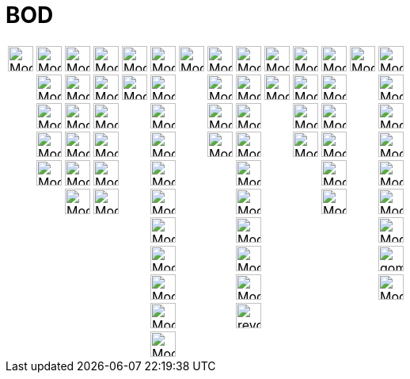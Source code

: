 = BOD
ifdef::env-github[:imagesdir: /fr/modules/ROOT/assets/images]

[cols=",,,,,,,,,,,,,",]
|===
|image:Mode_move.png[Mode move.png,width=32,height=32] |image:Mode_point.png[Mode point.png,width=32,height=32]
|image:Mode_join.png[Mode join.png,width=32,height=32] |image:Mode_orthogonalthreed.png[Mode
orthogonalthreed.png,width=32,height=32] |image:Mode_polygon.png[Mode polygon.png,width=32,height=32]
|image:Mode_circleaxispoint.png[Mode circleaxispoint.png,width=32,height=32] |image:Mode_intersectioncurve.png[Mode
intersectioncurve.png,width=32,height=32] |image:Mode_planethreepoint.png[Mode planethreepoint.png,width=32,height=32]
|image:Mode_pyramid.png[Mode pyramid.png,width=32,height=32] |image:Mode_sphere2.png[Mode
sphere2.png,width=32,height=32] |image:Mode_angle.png[Mode angle.png,width=32,height=32]
|image:Mode_mirroratplane.png[Mode mirroratplane.png,width=32,height=32] |image:Mode_text.png[Mode
text.png,width=32,height=32] |image:Mode_rotateview.png[Mode rotateview.png,width=32,height=32]

| |image:Mode_pointonobject.png[Mode pointonobject.png,width=32,height=32] |image:Mode_segment.png[Mode
segment.png,width=32,height=32] |image:Mode_parallel.png[Mode parallel.png,width=32,height=32] 
|image:32px-Mode_regularpolygon.svg.png[Mode regularpolygon.svg,width=32,height=32]
|image:Mode_circlepointradiusdirection.png[Mode circlepointradiusdirection.png,width=32,height=32] |
|image:Mode_plane.png[Mode plane.png,width=32,height=32] |image:Mode_prism.png[Mode prism.png,width=32,height=32]
|image:Mode_spherepointradius.png[Mode spherepointradius.png,width=32,height=32] |image:Mode_distance.png[Mode
distance.png,width=32,height=32] |image:Mode_mirroratline.png[Mode mirroratline.png,width=32,height=32] |
|image:Mode_translateview.png[Mode translateview.png,width=32,height=32]

| |image:Mode_intersect.png[Mode intersect.png,width=32,height=32] |image:Mode_segmentfixed.png[Mode
segmentfixed.png,width=32,height=32] |image:Mode_angularbisector.png[Mode angularbisector.png,width=32,height=32] |
|image:Mode_circle3.png[Mode circle3.png,width=32,height=32] | |image:Mode_orthogonalplane.png[Mode
orthogonalplane.png,width=32,height=32] |image:Mode_conify.png[Mode conify.png,width=32,height=32] |
|image:Mode_area.png[Mode area.png,width=32,height=32] |image:Mode_mirroratpoint.png[Mode
mirroratpoint.png,width=32,height=32] | |image:Mode_zoomin.png[Mode zoomin.png,width=32,height=32]

| |image:Mode_midpoint.png[Mode midpoint.png,width=32,height=32] |image:Mode_ray.png[Mode ray.png,width=32,height=32]
|image:Mode_tangent.png[Mode tangent.png,width=32,height=32] | |image:32px-Mode_circlearc3.svg.png[Mode circlearc3.svg,width=32,height=32]  | |image:Mode_parallelplane.png[Mode parallelplane.png,width=32,height=32]
|image:Mode_extrusion.png[Mode extrusion.png,width=32,height=32] | |image:Mode_volume.png[Mode
volume.png,width=32,height=32] |image:Mode_rotatearoundline.png[Mode rotatearoundline.png,width=32,height=32] |
|image:Mode_zoomout.png[Mode zoomout.png,width=32,height=32]

| |image:Mode_attachdetachpoint.png[Mode attachdetachpoint.png,width=32,height=32] |image:Mode_vector.png[Mode
vector.png,width=32,height=32] |image:Mode_polardiameter.png[Mode polardiameter.png,width=32,height=32] |
|image:Mode_circumcirclearc3.png[Mode
circumcirclearc3.png,width=32,height=32] | | |image:Mode_cone.png[Mode
cone.png,width=32,height=32] | | |image:Mode_translatebyvector.png[Mode translatebyvector.png,width=32,height=32] |
|image:Mode_showhideobject.png[Mode showhideobject.png,width=32,height=32]

| | |image:Mode_vectorfrompoint.png[Mode vectorfrompoint.png,width=32,height=32] |image:Mode_locus.png[Mode
locus.png,width=32,height=32] | |image:32px-Mode_circlesector3.svg.png[Mode circlesector3.svg,width=32,height=32] | |
|image:Mode_cylinder.png[Mode cylinder.png,width=32,height=32] | | |image:Mode_dilatefrompoint.png[Mode
dilatefrompoint.png,width=32,height=32] | |image:Mode_showhidelabel.png[Mode showhidelabel.png,width=32,height=32]

| | | | | |image:Mode_circumcirclesector3.png[Mode circumcirclesector3.png,width=32,height=32] | | |image:Mode_tetrahedron.png[Mode
tetrahedron.png,width=32,height=32] | | | | |image:Mode_copyvisualstyle.png[Mode copyvisualstyle.png,width=32,height=32]

| | | | | |image:Mode_ellipse3.png[Mode ellipse3.png,width=32,height=32]| | |image:Mode_cube.png[Mode
cube.png,width=32,height=32] | | | | |image:gomme.png[gomme.png,width=32,height=32]

| | | | | |image:Mode_hyperbola3.png[Mode hyperbola3.png,width=32,height=32] | | |image:Mode_net.png[Mode
net.png,width=32,height=32] | | | | |image:Mode_viewinfrontof.png[Mode viewinfrontof.png,width=32,height=32]

| | | | | |image:Mode_parabola.png[Mode parabola.png,width=32,height=32] | | | image:revol.png[revol.png,width=32,height=32] | | | ||

| | | | | |image:Mode_conic5.png[Mode conic5.png,width=32,height=32] | | | | | | | |
|===
